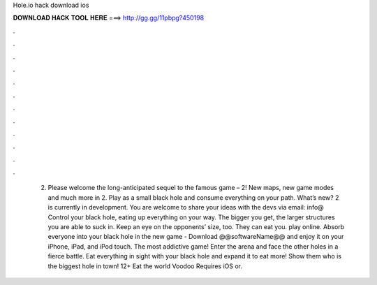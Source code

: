 Hole.io hack download ios

𝐃𝐎𝐖𝐍𝐋𝐎𝐀𝐃 𝐇𝐀𝐂𝐊 𝐓𝐎𝐎𝐋 𝐇𝐄𝐑𝐄 ===> http://gg.gg/11pbpg?450198

.

.

.

.

.

.

.

.

.

.

.

.

 2. Please welcome the long-anticipated sequel to the famous game –  2! New maps, new game modes and much more in  2. Play as a small black hole and consume everything on your path. What’s new?  2 is currently in development. You are welcome to share your ideas with the devs via email: info@  Control your black hole, eating up everything on your way. The bigger you get, the larger structures you are able to suck in. Keep an eye on the opponents’ size, too. They can eat you.  play online. Absorb everyone into your black hole in the new game -  Download @@softwareName@@ and enjoy it on your iPhone, iPad, and iPod touch. ‎The most addictive game! Enter the arena and face the other holes in a fierce battle. Eat everything in sight with your black hole and expand it to eat more! Show them who is the biggest hole in town!  12+ Eat the world Voodoo Requires iOS or.